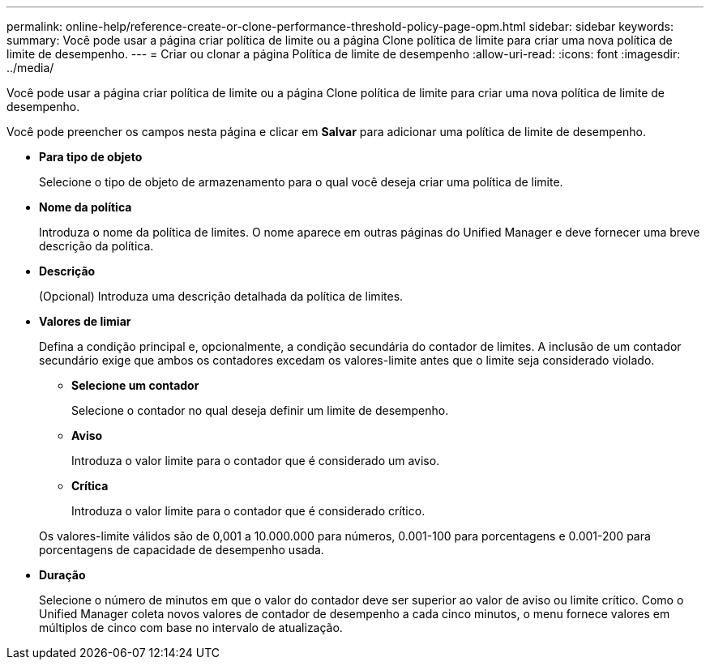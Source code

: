 ---
permalink: online-help/reference-create-or-clone-performance-threshold-policy-page-opm.html 
sidebar: sidebar 
keywords:  
summary: Você pode usar a página criar política de limite ou a página Clone política de limite para criar uma nova política de limite de desempenho. 
---
= Criar ou clonar a página Política de limite de desempenho
:allow-uri-read: 
:icons: font
:imagesdir: ../media/


[role="lead"]
Você pode usar a página criar política de limite ou a página Clone política de limite para criar uma nova política de limite de desempenho.

Você pode preencher os campos nesta página e clicar em *Salvar* para adicionar uma política de limite de desempenho.

* *Para tipo de objeto*
+
Selecione o tipo de objeto de armazenamento para o qual você deseja criar uma política de limite.

* *Nome da política*
+
Introduza o nome da política de limites. O nome aparece em outras páginas do Unified Manager e deve fornecer uma breve descrição da política.

* *Descrição*
+
(Opcional) Introduza uma descrição detalhada da política de limites.

* *Valores de limiar*
+
Defina a condição principal e, opcionalmente, a condição secundária do contador de limites. A inclusão de um contador secundário exige que ambos os contadores excedam os valores-limite antes que o limite seja considerado violado.

+
** *Selecione um contador*
+
Selecione o contador no qual deseja definir um limite de desempenho.

** *Aviso*
+
Introduza o valor limite para o contador que é considerado um aviso.

** *Crítica*
+
Introduza o valor limite para o contador que é considerado crítico.



+
Os valores-limite válidos são de 0,001 a 10.000.000 para números, 0.001-100 para porcentagens e 0.001-200 para porcentagens de capacidade de desempenho usada.

* *Duração*
+
Selecione o número de minutos em que o valor do contador deve ser superior ao valor de aviso ou limite crítico. Como o Unified Manager coleta novos valores de contador de desempenho a cada cinco minutos, o menu fornece valores em múltiplos de cinco com base no intervalo de atualização.


